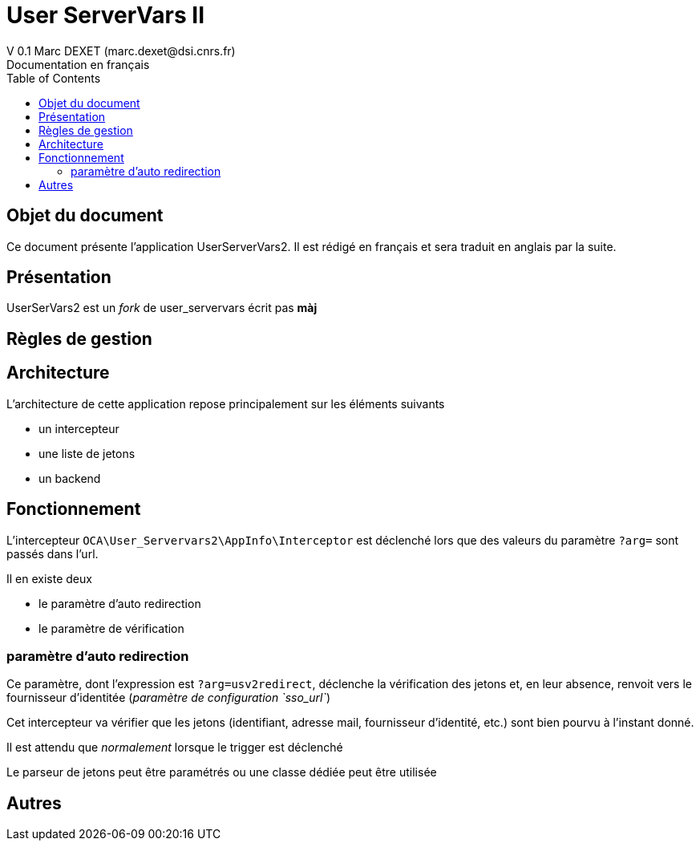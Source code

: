 = User ServerVars II
V 0.1 Marc DEXET (marc.dexet@dsi.cnrs.fr)
Documentation en français
:toc:

== Objet du document
Ce document présente l'application UserServerVars2. Il est rédigé en français et sera traduit en anglais par la suite.

== Présentation
UserSerVars2 est un _fork_ de user_servervars écrit pas *màj*

== Règles de gestion

== Architecture
L'architecture de cette application repose principalement sur les éléments suivants

* un intercepteur
* une liste de jetons
* un backend

== Fonctionnement

L'intercepteur `OCA\User_Servervars2\AppInfo\Interceptor` est déclenché lors que des valeurs du paramètre `?arg=` sont passés dans l'url.

Il en existe deux

* le paramètre d'auto redirection
* le paramètre de vérification

=== paramètre d'auto redirection 

Ce paramètre, dont l'expression est `?arg=usv2redirect`, déclenche la vérification des jetons et, en leur absence, renvoit vers le fournisseur d'identitée (_paramètre de configuration `sso_url`_)

Cet intercepteur va vérifier que les jetons (identifiant, adresse mail, fournisseur d'identité, etc.) sont bien pourvu à l'instant donné.

Il est attendu que _normalement_ lorsque le trigger est déclenché

Le parseur de jetons peut être paramétrés ou une classe dédiée peut être utilisée 

== Autres
